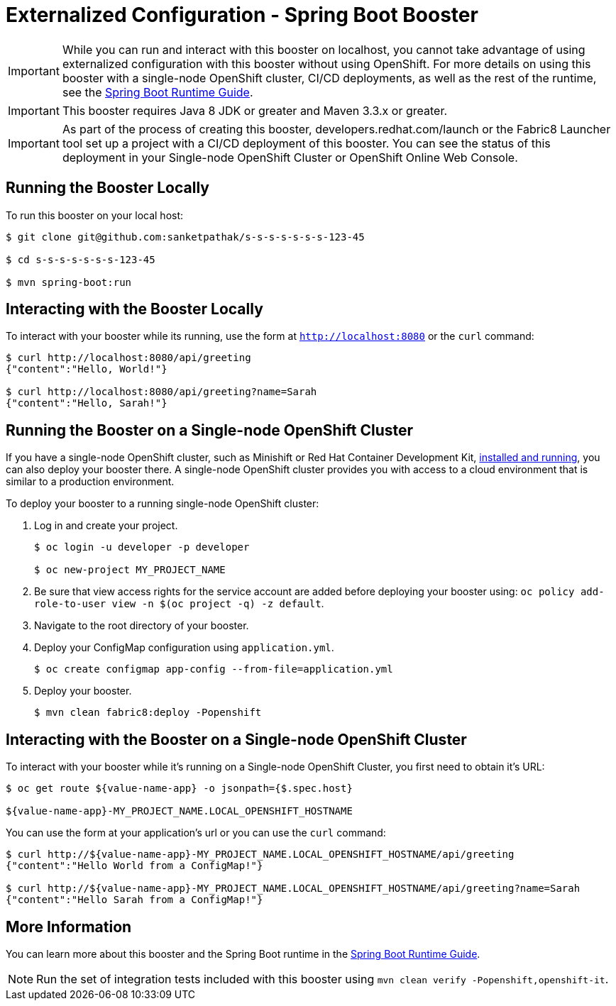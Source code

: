 = Externalized Configuration - Spring Boot Booster

IMPORTANT: While you can run and interact with this booster on localhost, you cannot take advantage of using externalized configuration with this booster without using OpenShift. For more details on using this booster with a single-node OpenShift cluster, CI/CD deployments, as well as the rest of the runtime, see the link:http://launcher.fabric8.io/docs/spring-boot-runtime.html[Spring Boot Runtime Guide].

IMPORTANT: This booster requires Java 8 JDK or greater and Maven 3.3.x or greater.

IMPORTANT: As part of the process of creating this booster, developers.redhat.com/launch or the Fabric8 Launcher tool set up a project with a CI/CD deployment of this booster. You can see the status of this deployment in your Single-node OpenShift Cluster or OpenShift Online Web Console.

== Running the Booster Locally
To run this booster on your local host:

[source,bash,options="nowrap",subs="attributes+"]
----
$ git clone git@github.com:sanketpathak/s-s-s-s-s-s-s-123-45

$ cd s-s-s-s-s-s-s-123-45

$ mvn spring-boot:run
----

== Interacting with the Booster Locally
To interact with your booster while its running, use the form at `http://localhost:8080` or the `curl` command:

[source,bash,options="nowrap",subs="attributes+"]
----
$ curl http://localhost:8080/api/greeting
{"content":"Hello, World!"}

$ curl http://localhost:8080/api/greeting?name=Sarah
{"content":"Hello, Sarah!"}
----

== Running the Booster on a Single-node OpenShift Cluster
If you have a single-node OpenShift cluster, such as Minishift or Red Hat Container Development Kit, link:http://launcher.fabric8.io/docs/minishift-installation.html[installed and running], you can also deploy your booster there. A single-node OpenShift cluster provides you with access to a cloud environment that is similar to a production environment.

To deploy your booster to a running single-node OpenShift cluster:

. Log in and create your project.
+
[source,bash,options="nowrap",subs="attributes+"]
----
$ oc login -u developer -p developer

$ oc new-project MY_PROJECT_NAME
----

. Be sure that view access rights for the service account are added before deploying your booster using: `oc policy add-role-to-user view -n $(oc project -q) -z default`.

. Navigate to the root directory of your booster.

. Deploy your ConfigMap configuration using `application.yml`.
+
[source,bash,options="nowrap",subs="attributes+"]
----
$ oc create configmap app-config --from-file=application.yml
----

. Deploy your booster.
+
[source,bash,options="nowrap",subs="attributes+"]
----
$ mvn clean fabric8:deploy -Popenshift
----


== Interacting with the Booster on a Single-node OpenShift Cluster

To interact with your booster while it's running on a Single-node OpenShift Cluster, you first need to obtain it's URL:

[source,bash,options="nowrap",subs="attributes+"]
----
$ oc get route ${value-name-app} -o jsonpath={$.spec.host}

${value-name-app}-MY_PROJECT_NAME.LOCAL_OPENSHIFT_HOSTNAME
----

You can use the form at your application's url or you can use the `curl` command:

[source,bash,options="nowrap",subs="attributes+"]
----
$ curl http://${value-name-app}-MY_PROJECT_NAME.LOCAL_OPENSHIFT_HOSTNAME/api/greeting
{"content":"Hello World from a ConfigMap!"}

$ curl http://${value-name-app}-MY_PROJECT_NAME.LOCAL_OPENSHIFT_HOSTNAME/api/greeting?name=Sarah
{"content":"Hello Sarah from a ConfigMap!"}
----

== More Information
You can learn more about this booster and the Spring Boot runtime in the link:http://launcher.fabric8.io/docs/spring-boot-runtime.html[Spring Boot Runtime Guide].

NOTE: Run the set of integration tests included with this booster using `mvn clean verify -Popenshift,openshift-it`.
